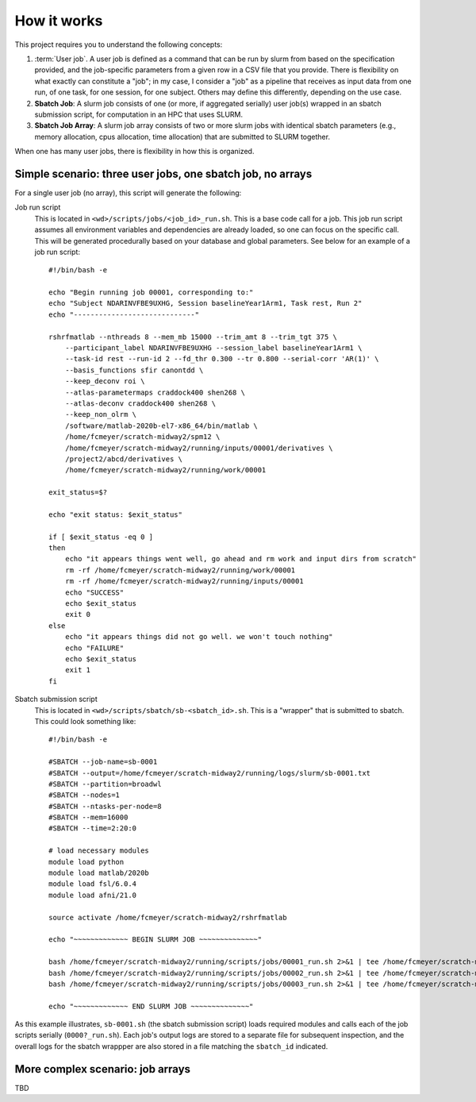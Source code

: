 How it works
============

This project requires you to understand the following concepts:

1. :term:`User job`. A user job is defined as a command that can be run by slurm from based on the specification provided, and the
   job-specific parameters from a given row in a CSV file that you provide. There is flexibility on what exactly can
   constitute a "job"; in my case, I consider a "job" as a pipeline that receives as input data from one run,
   of one task, for one session, for one subject. Others may define this differently, depending on the use case.

2. **Sbatch Job**: A slurm job consists of one (or more, if aggregated serially) user job(s) wrapped in an sbatch
   submission script, for computation in an HPC that uses SLURM.

3. **Sbatch Job Array**: A slurm job array consists of two or more slurm jobs with identical sbatch parameters (e.g.,
   memory allocation, cpus allocation, time allocation) that are submitted to SLURM together.

When one has many user jobs, there is flexibility in how this is organized.

Simple scenario: three user jobs, one sbatch job, no arrays
-----------------------------------------------------------

For a single user job (no array), this script will generate the following:

Job run script
    This is located in ``<wd>/scripts/jobs/<job_id>_run.sh``. This is a base code call for a job. This job run script
    assumes all environment variables and dependencies are already loaded, so one can focus on the specific call. This
    will be generated procedurally based on your database and global parameters. See below for an example of a job
    run script::

        #!/bin/bash -e

        echo "Begin running job 00001, corresponding to:"
        echo "Subject NDARINVFBE9UXHG, Session baselineYear1Arm1, Task rest, Run 2"
        echo "-----------------------------"

        rshrfmatlab --nthreads 8 --mem_mb 15000 --trim_amt 8 --trim_tgt 375 \
            --participant_label NDARINVFBE9UXHG --session_label baselineYear1Arm1 \
            --task-id rest --run-id 2 --fd_thr 0.300 --tr 0.800 --serial-corr 'AR(1)' \
            --basis_functions sfir canontdd \
            --keep_deconv roi \
            --atlas-parametermaps craddock400 shen268 \
            --atlas-deconv craddock400 shen268 \
            --keep_non_olrm \
            /software/matlab-2020b-el7-x86_64/bin/matlab \
            /home/fcmeyer/scratch-midway2/spm12 \
            /home/fcmeyer/scratch-midway2/running/inputs/00001/derivatives \
            /project2/abcd/derivatives \
            /home/fcmeyer/scratch-midway2/running/work/00001

        exit_status=$?

        echo "exit status: $exit_status"

        if [ $exit_status -eq 0 ]
        then
            echo "it appears things went well, go ahead and rm work and input dirs from scratch"
            rm -rf /home/fcmeyer/scratch-midway2/running/work/00001
            rm -rf /home/fcmeyer/scratch-midway2/running/inputs/00001
            echo "SUCCESS"
            echo $exit_status
            exit 0
        else
            echo "it appears things did not go well. we won't touch nothing"
            echo "FAILURE"
            echo $exit_status
            exit 1
        fi

Sbatch submission script
    This is located in ``<wd>/scripts/sbatch/sb-<sbatch_id>.sh``. This is a "wrapper" that is
    submitted to sbatch. This could look something like::

        #!/bin/bash -e

        #SBATCH --job-name=sb-0001
        #SBATCH --output=/home/fcmeyer/scratch-midway2/running/logs/slurm/sb-0001.txt
        #SBATCH --partition=broadwl
        #SBATCH --nodes=1
        #SBATCH --ntasks-per-node=8
        #SBATCH --mem=16000
        #SBATCH --time=2:20:0

        # load necessary modules
        module load python
        module load matlab/2020b
        module load fsl/6.0.4
        module load afni/21.0

        source activate /home/fcmeyer/scratch-midway2/rshrfmatlab

        echo "~~~~~~~~~~~~~ BEGIN SLURM JOB ~~~~~~~~~~~~~~"

        bash /home/fcmeyer/scratch-midway2/running/scripts/jobs/00001_run.sh 2>&1 | tee /home/fcmeyer/scratch-midway2/running/logs/jobs/00001.txt
        bash /home/fcmeyer/scratch-midway2/running/scripts/jobs/00002_run.sh 2>&1 | tee /home/fcmeyer/scratch-midway2/running/logs/jobs/00002.txt
        bash /home/fcmeyer/scratch-midway2/running/scripts/jobs/00003_run.sh 2>&1 | tee /home/fcmeyer/scratch-midway2/running/logs/jobs/00003.txt

        echo "~~~~~~~~~~~~~ END SLURM JOB ~~~~~~~~~~~~~~"


As this example illustrates, ``sb-0001.sh`` (the sbatch submission script) loads required modules and calls each of the
job scripts serially (``0000?_run.sh``). Each job's output logs are stored to a separate file for subsequent inspection,
and the overall logs for the sbatch wrappper are also stored in a file matching the ``sbatch_id`` indicated.

More complex scenario: job arrays
---------------------------------

TBD
